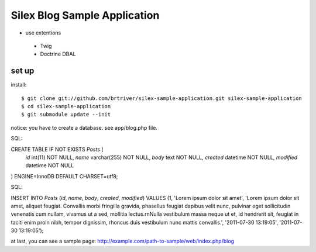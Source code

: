 Silex Blog Sample Application
==============================
- use extentions
 - Twig
 - Doctrine DBAL

set up
-------

install::

$ git clone git://github.com/brtriver/silex-sample-application.git silex-sample-application
$ cd silex-sample-application 
$ git submodule update --init


notice: you have to create a database. see app/blog.php file.

SQL::

CREATE TABLE IF NOT EXISTS `Posts` (
  `id` int(11) NOT NULL,
  `name` varchar(255) NOT NULL,
  `body` text NOT NULL,
  `created` datetime NOT NULL,
  `modified` datetime NOT NULL
) ENGINE=InnoDB DEFAULT CHARSET=utf8;

SQL::

INSERT INTO `Posts` (`id`, `name`, `body`, `created`, `modified`) VALUES
(1, 'Lorem ipsum dolor sit amet', 'Lorem ipsum dolor sit amet, aliquet feugiat. Convallis morbi fringilla gravida, phasellus feugiat dapibus velit nunc, pulvinar eget sollicitudin venenatis cum nullam, vivamus ut a sed, mollitia lectus.\r\nNulla vestibulum massa neque ut et, id hendrerit sit, feugiat in taciti enim proin nibh, tempor dignissim, rhoncus duis vestibulum nunc mattis convallis.', '2011-07-30 13:19:05', '2011-07-30 13:19:05');


at last, you can see a sample page:
http://example.com/path-to-sample/web/index.php/blog